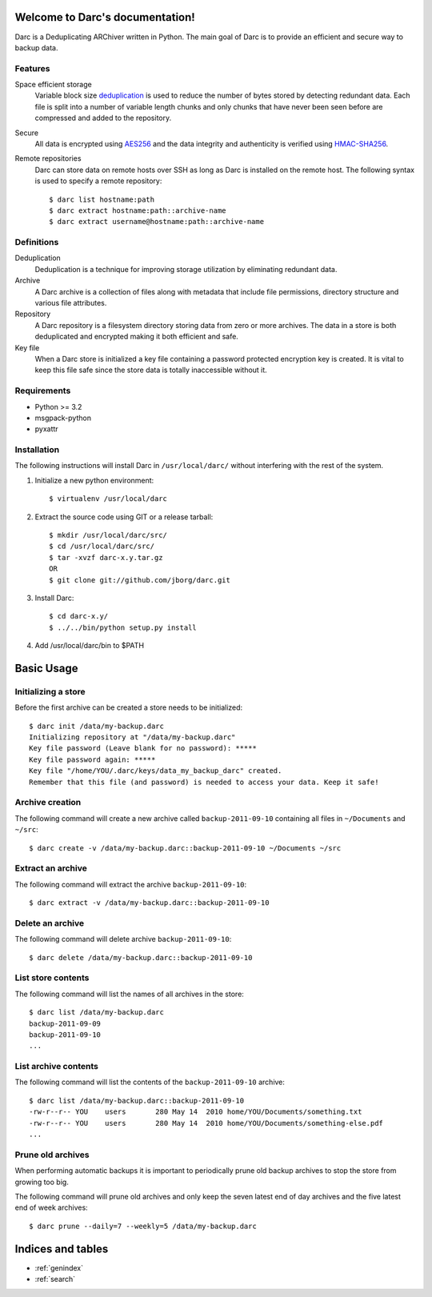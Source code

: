 Welcome to Darc's documentation!
================================

Darc is a Deduplicating ARChiver written in Python.
The main goal of Darc is to provide an efficient and secure way to backup data.

Features
--------
Space efficient storage
   Variable block size `deduplication <http://en.wikipedia.org/wiki/Data_deduplication>`_
   is used to reduce the number of bytes stored by detecting redundant data.
   Each file is split into a number of variable length chunks and only chunks
   that have never been seen before are compressed and added to the repository.

Secure
    All data is encrypted using `AES256 <http://en.wikipedia.org/wiki/Advanced_Encryption_Standard>`_
    and the data integrity and authenticity is verified using
    `HMAC-SHA256 <http://en.wikipedia.org/wiki/HMAC>`_.

Remote repositories
    Darc can store data on remote hosts over SSH as long as Darc is installed on
    the remote host. The following syntax is used to specify a remote repository::

    $ darc list hostname:path
    $ darc extract hostname:path::archive-name
    $ darc extract username@hostname:path::archive-name


Definitions
-----------
Deduplication
    Deduplication is a technique for improving storage utilization by eliminating
    redundant data. 

Archive
    A Darc archive is a collection of files along with metadata that include file
    permissions, directory structure and various file attributes.

Repository
    A Darc repository is a filesystem directory storing data from zero or more archives.
    The data in a store is both deduplicated and encrypted making it both 
    efficient and safe.

Key file
    When a Darc store is initialized a key file containing a password protected
    encryption key is created. It is vital to keep this file safe since the store
    data is totally inaccessible without it.


Requirements
------------
* Python >= 3.2
* msgpack-python
* pyxattr


Installation
------------

The following instructions will install Darc in ``/usr/local/darc/`` without interfering
with the rest of the system.

1. Initialize a new python environment::

    $ virtualenv /usr/local/darc

2. Extract the source code using GIT or a release tarball::

    $ mkdir /usr/local/darc/src/
    $ cd /usr/local/darc/src/
    $ tar -xvzf darc-x.y.tar.gz
    OR
    $ git clone git://github.com/jborg/darc.git

3. Install Darc::

    $ cd darc-x.y/
    $ ../../bin/python setup.py install

4. Add /usr/local/darc/bin to $PATH


Basic Usage
===========

Initializing a store
--------------------
Before the first archive can be created a store needs to be initialized::

    $ darc init /data/my-backup.darc
    Initializing repository at "/data/my-backup.darc"
    Key file password (Leave blank for no password): *****
    Key file password again: *****
    Key file "/home/YOU/.darc/keys/data_my_backup_darc" created.
    Remember that this file (and password) is needed to access your data. Keep it safe!


Archive creation
----------------
The following command will create a new archive called ``backup-2011-09-10`` containing
all files in ``~/Documents`` and ``~/src``::

    $ darc create -v /data/my-backup.darc::backup-2011-09-10 ~/Documents ~/src

Extract an archive
------------------
The following command will extract the archive ``backup-2011-09-10``::

    $ darc extract -v /data/my-backup.darc::backup-2011-09-10

Delete an archive
-----------------
The following command will delete archive ``backup-2011-09-10``::

    $ darc delete /data/my-backup.darc::backup-2011-09-10

List store contents
-------------------
The following command will list the names of all archives in the store::

    $ darc list /data/my-backup.darc
    backup-2011-09-09
    backup-2011-09-10
    ...

List archive contents
---------------------
The following command will list the contents of the ``backup-2011-09-10`` archive::

    $ darc list /data/my-backup.darc::backup-2011-09-10
    -rw-r--r-- YOU    users       280 May 14  2010 home/YOU/Documents/something.txt
    -rw-r--r-- YOU    users       280 May 14  2010 home/YOU/Documents/something-else.pdf
    ...

Prune old archives
------------------
When performing automatic backups it is important to periodically prune old backup
archives to stop the store from growing too big.

The following command will prune old archives and only keep the
seven latest end of day archives and the five latest end of week archives::

    $ darc prune --daily=7 --weekly=5 /data/my-backup.darc


Indices and tables
==================

* :ref:`genindex`
* :ref:`search`

